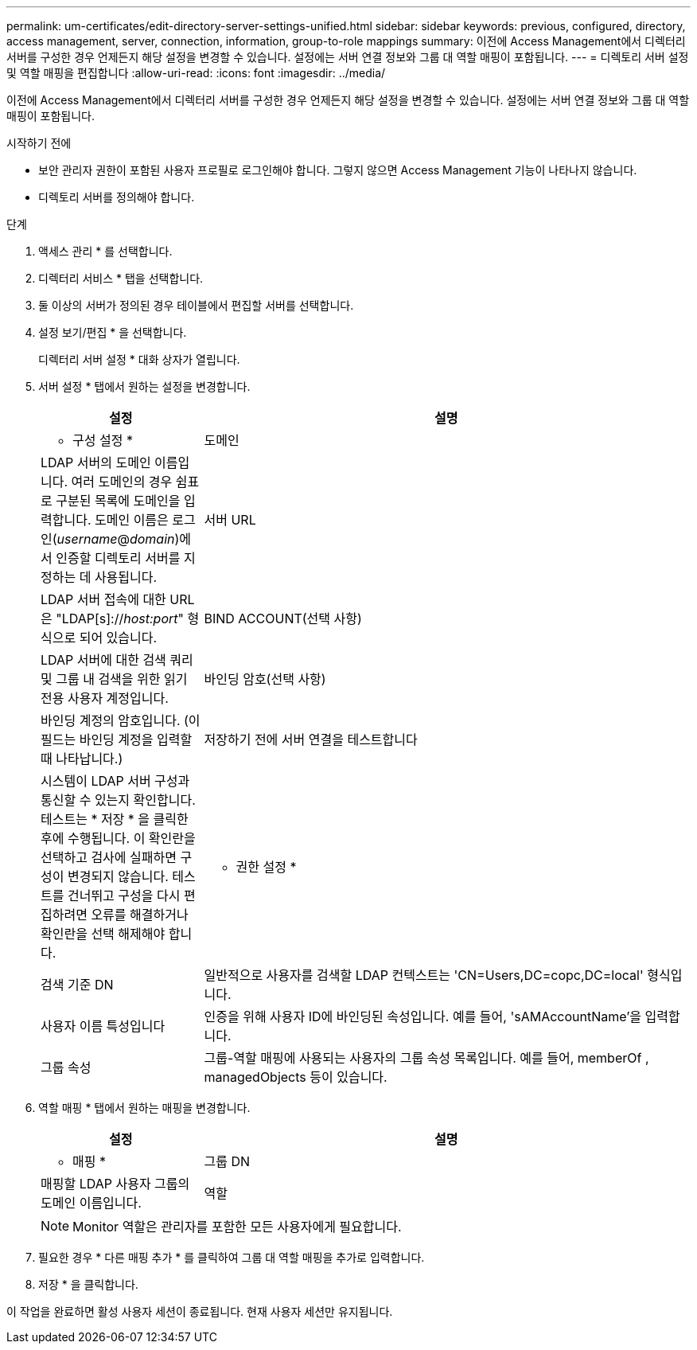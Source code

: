 ---
permalink: um-certificates/edit-directory-server-settings-unified.html 
sidebar: sidebar 
keywords: previous, configured, directory, access management, server, connection, information, group-to-role mappings 
summary: 이전에 Access Management에서 디렉터리 서버를 구성한 경우 언제든지 해당 설정을 변경할 수 있습니다. 설정에는 서버 연결 정보와 그룹 대 역할 매핑이 포함됩니다. 
---
= 디렉토리 서버 설정 및 역할 매핑을 편집합니다
:allow-uri-read: 
:icons: font
:imagesdir: ../media/


[role="lead"]
이전에 Access Management에서 디렉터리 서버를 구성한 경우 언제든지 해당 설정을 변경할 수 있습니다. 설정에는 서버 연결 정보와 그룹 대 역할 매핑이 포함됩니다.

.시작하기 전에
* 보안 관리자 권한이 포함된 사용자 프로필로 로그인해야 합니다. 그렇지 않으면 Access Management 기능이 나타나지 않습니다.
* 디렉토리 서버를 정의해야 합니다.


.단계
. 액세스 관리 * 를 선택합니다.
. 디렉터리 서비스 * 탭을 선택합니다.
. 둘 이상의 서버가 정의된 경우 테이블에서 편집할 서버를 선택합니다.
. 설정 보기/편집 * 을 선택합니다.
+
디렉터리 서버 설정 * 대화 상자가 열립니다.

. 서버 설정 * 탭에서 원하는 설정을 변경합니다.
+
[cols="1a,3a"]
|===
| 설정 | 설명 


 a| 
* 구성 설정 *



 a| 
도메인
 a| 
LDAP 서버의 도메인 이름입니다. 여러 도메인의 경우 쉼표로 구분된 목록에 도메인을 입력합니다. 도메인 이름은 로그인(_username_@_domain_)에서 인증할 디렉토리 서버를 지정하는 데 사용됩니다.



 a| 
서버 URL
 a| 
LDAP 서버 접속에 대한 URL은 "LDAP[s]://_host:port_" 형식으로 되어 있습니다.



 a| 
BIND ACCOUNT(선택 사항)
 a| 
LDAP 서버에 대한 검색 쿼리 및 그룹 내 검색을 위한 읽기 전용 사용자 계정입니다.



 a| 
바인딩 암호(선택 사항)
 a| 
바인딩 계정의 암호입니다. (이 필드는 바인딩 계정을 입력할 때 나타납니다.)



 a| 
저장하기 전에 서버 연결을 테스트합니다
 a| 
시스템이 LDAP 서버 구성과 통신할 수 있는지 확인합니다. 테스트는 * 저장 * 을 클릭한 후에 수행됩니다. 이 확인란을 선택하고 검사에 실패하면 구성이 변경되지 않습니다. 테스트를 건너뛰고 구성을 다시 편집하려면 오류를 해결하거나 확인란을 선택 해제해야 합니다.



 a| 
* 권한 설정 *



 a| 
검색 기준 DN
 a| 
일반적으로 사용자를 검색할 LDAP 컨텍스트는 'CN=Users,DC=copc,DC=local' 형식입니다.



 a| 
사용자 이름 특성입니다
 a| 
인증을 위해 사용자 ID에 바인딩된 속성입니다. 예를 들어, 'sAMAccountName'을 입력합니다.



 a| 
그룹 속성
 a| 
그룹-역할 매핑에 사용되는 사용자의 그룹 속성 목록입니다. 예를 들어, memberOf , managedObjects 등이 있습니다.

|===
. 역할 매핑 * 탭에서 원하는 매핑을 변경합니다.
+
[cols="1a,3a"]
|===
| 설정 | 설명 


 a| 
* 매핑 *



 a| 
그룹 DN
 a| 
매핑할 LDAP 사용자 그룹의 도메인 이름입니다.



 a| 
역할
 a| 
그룹 DN에 매핑할 역할입니다. 이 그룹에 포함할 각 역할을 개별적으로 선택해야 합니다. SANtricity Unified Manager에 로그인하려면 Monitor 역할이 다른 역할과 함께 필요합니다. 역할은 다음과 같습니다.

** * 스토리지 관리자 * -- 스토리지의 스토리지 객체에 대한 전체 읽기/쓰기 액세스이지만 보안 구성에 대한 액세스는 없습니다.
** * 보안 관리자 * -- 액세스 관리 및 인증서 관리에서 보안 구성에 액세스합니다.
** * 지원 관리자 * -- 스토리지 배열, 오류 데이터 및 MEL 이벤트의 모든 하드웨어 리소스에 액세스합니다. 스토리지 객체 또는 보안 구성에 대한 액세스 권한이 없습니다.
** * Monitor * -- 모든 스토리지 객체에 대한 읽기 전용 액세스이지만 보안 구성에 대한 액세스는 없습니다.


|===
+
[NOTE]
====
Monitor 역할은 관리자를 포함한 모든 사용자에게 필요합니다.

====
. 필요한 경우 * 다른 매핑 추가 * 를 클릭하여 그룹 대 역할 매핑을 추가로 입력합니다.
. 저장 * 을 클릭합니다.


이 작업을 완료하면 활성 사용자 세션이 종료됩니다. 현재 사용자 세션만 유지됩니다.
